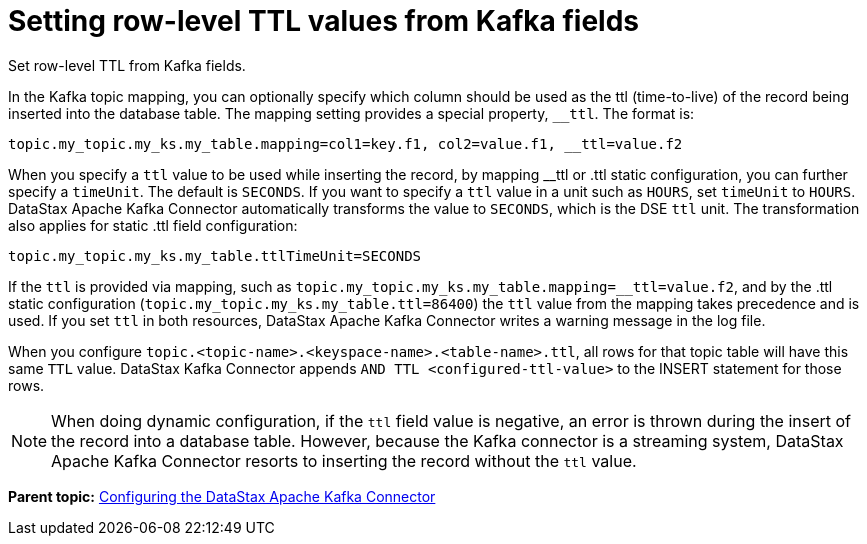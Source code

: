 [#kafkaSettingRowLevelTtl]
= Setting row-level TTL values from Kafka fields
:imagesdir: _images

Set row-level TTL from Kafka fields.

In the Kafka topic mapping, you can optionally specify which column should be used as the ttl (time-to-live) of the record being inserted into the database table.
The mapping setting provides a special property, `__ttl`.
The format is:

----
topic.my_topic.my_ks.my_table.mapping=col1=key.f1, col2=value.f1, __ttl=value.f2
----

When you specify a `ttl` value to be used while inserting the record, by mapping __ttl or .ttl static configuration, you can further specify a `timeUnit`.
The default is `SECONDS`.
If you want to specify a `ttl` value in a unit such as `HOURS`, set `timeUnit` to `HOURS`.
DataStax Apache Kafka Connector automatically transforms the value to `SECONDS`, which is the DSE `ttl` unit.
The transformation also applies for static .ttl field configuration:

----
topic.my_topic.my_ks.my_table.ttlTimeUnit=SECONDS
----

If the `ttl` is provided via mapping, such as `topic.my_topic.my_ks.my_table.mapping=__ttl=value.f2`, and by the .ttl static configuration (`topic.my_topic.my_ks.my_table.ttl=86400`) the `ttl` value from the mapping takes precedence and is used.
If you set `ttl` in both resources, DataStax Apache Kafka Connector writes a warning message in the log file.

When you configure `topic.<topic-name>.<keyspace-name>.<table-name>.ttl`, all rows for that topic table will have this same `TTL` value.
DataStax Kafka Connector appends `AND TTL <configured-ttl-value>` to the INSERT statement for those rows.

NOTE: When doing dynamic configuration, if the `ttl` field value is negative, an error is thrown during the insert of the record into a database table.
However, because the Kafka connector is a streaming system, DataStax Apache Kafka Connector resorts to inserting the record without the `ttl` value.

*Parent topic:* xref:../kafka/kafkaConfigTasksTOC.adoc[Configuring the DataStax Apache Kafka Connector]
